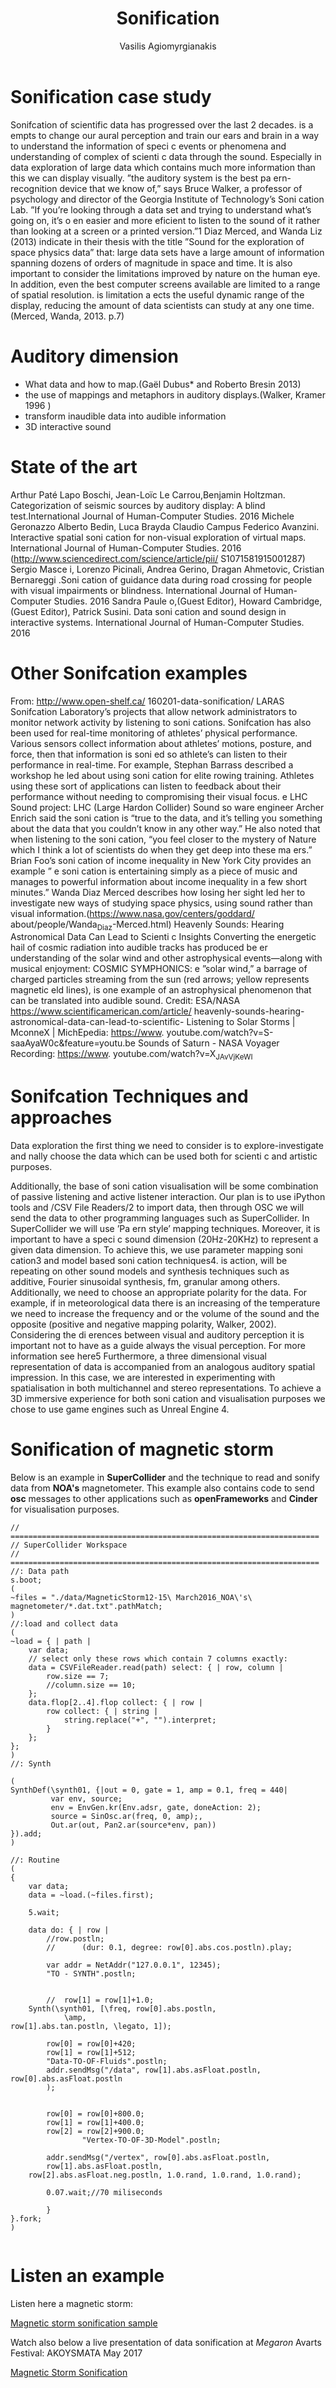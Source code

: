  #+Title: Sonification
 #+Author: Vasilis Agiomyrgianakis
 #+Options: num:nil, toc:nil, html-postamble:nil
 #+Tags: SuperCollider
 #+LAYOUT: page


* Sonification case study


Sonifcation of scientific  data has progressed over the last 2 decades.  is a empts to change our aural perception and train our ears and brain in a way to understand the information of speci c events or phenomena and understanding of complex of scienti c data through the sound. Especially in data exploration of large data which contains much more information than this we can display visually. ”the auditory system is the best pa ern-recognition device that we know of,” says Bruce Walker, a professor of psychology and director of the Georgia Institute of Technology’s Soni cation Lab. ”If you’re looking through a data set and trying to understand what’s going on, it’s o en easier and more eficient to listen to the sound of it rather than looking at a screen or a printed version.”1 Diaz Merced, and Wanda Liz (2013) indicate in their thesis with the title ”Sound for the exploration of space physics data” that:
large data sets have a large amount of information spanning dozens of orders of magnitude in space and time. It is also important to consider the limitations improved by nature on the human eye. In addition, even the best computer screens available are limited to a range of spatial resolution.  is limitation a ects the useful dynamic range of the display, reducing the amount of data scientists can study at any one time.(Merced, Wanda, 2013. p.7)


* Auditory dimension

- What data and how to map.(Gaël Dubus* and Roberto Bresin 2013)
- the use of mappings and metaphors in auditory displays.(Walker, Kramer 1996 )
- transform inaudible data into audible information
- 3D interactive sound

* State of the art
Arthur Paté Lapo Boschi, Jean-Loïc Le Carrou,Benjamin Holtzman. Categorization of seismic sources by auditory display: A blind test.International Journal of Human-Computer Studies. 2016
Michele Geronazzo Alberto Bedin, Luca Brayda Claudio Campus Federico Avanzini. Interactive spatial soni cation for non-visual exploration of virtual maps. International Journal of Human-Computer Studies. 2016 (http://www.sciencedirect.com/science/article/pii/ S1071581915001287)
Sergio Masce i, Lorenzo Picinali, Andrea Gerino, Dragan Ahmetovic, Cristian Bernareggi .Soni cation of guidance data during road crossing for people with visual impairments or blindness. International Journal of Human-Computer Studies. 2016
Sandra Paule o,(Guest Editor), Howard Cambridge, (Guest Editor), Patrick Susini. Data soni cation and sound design in interactive systems. International Journal of Human-Computer Studies. 2016
* Other Sonifcation examples

From: http://www.open-shelf.ca/ 160201-data-sonification/
LARAS Sonifcation Laboratory’s projects that allow network administrators to monitor network activity by listening to soni cations.
Sonifcation has also been used for real-time monitoring of athletes’ physical performance. Various sensors collect information about athletes’ motions, posture, and force, then that information is soni ed so athlete’s can listen to their performance in real-time. For example, Stephan Barrass described a workshop he led about using soni cation for elite rowing training. Athletes using these sort of applications can listen to feedback about their performance without needing to compromising their visual focus.
 e LHC Sound project: LHC (Large Hardon Collider) Sound so ware engineer Archer Enrich said the soni cation is “true to the data, and it’s telling you something about the data that you couldn’t know in any other way.” He also noted that when listening to the soni cation, “you feel closer to the mystery of Nature which I think a lot of scientists do when they get deep into these ma ers.”
Brian Foo’s soni cation of income inequality in New York City provides an example ” e soni cation is entertaining simply as a piece of music and manages to powerful information about income inequality in a few short minutes.”
Wanda Diaz Merced describes how losing her sight led her to investigate new ways of studying space physics, using sound rather than visual information.(https://www.nasa.gov/centers/goddard/ about/people/Wanda_Diaz-Merced.html)
Heavenly Sounds: Hearing Astronomical Data Can Lead to Scienti c
Insights Converting the energetic hail of cosmic radiation into audible
tracks has produced be er understanding of the solar wind and other
astrophysical events—along with musical enjoyment: COSMIC SYMPHONICS:
 e ”solar wind,” a barrage of charged particles streaming from the sun
(red arrows; yellow represents magnetic  eld lines), is one example of an
astrophysical phenomenon that can be translated into audible sound. Credit:
ESA/NASA https://www.scientificamerican.com/article/ heavenly-sounds-hearing-astronomical-data-can-lead-to-scientific-
Listening to Solar Storms | MconneX | MichEpedia: https://www. youtube.com/watch?v=S-saaAyaW0c&feature=youtu.be
Sounds of Saturn - NASA Voyager Recording: https://www. youtube.com/watch?v=X_JAvVjKeWI

* Sonifcation Techniques and approaches
 Data exploration
 the first thing we need to consider is to explore-investigate and  nally choose the data which can be used both for scienti c and artistic purposes.

Additionally, the base of soni cation visualisation will be some combination of passive listening and active listener interaction.
Our plan is to use iPython tools and /CSV File Readers/2 to import data, then through OSC we will send the data to other programming languages such as SuperCollider. In SuperCollider we will use ’Pa ern style’ mapping techniques. Moreover, it is important to have a speci c sound dimension (20Hz-20KHz) to represent a given data dimension. To achieve this, we use parameter mapping soni cation3 and model based soni cation techniques4.  is action, will be repeating on other sound models and synthesis techniques such as additive, Fourier sinusoidal synthesis, fm, granular among others. Additionally, we need to choose an appropriate polarity for the data. For example, if in meteorological data there is an increasing of the temperature we need to increase the frequency and or the volume of the sound and the opposite (positive and negative mapping polarity, Walker, 2002). Considering the di erences between visual and auditory perception it is important not to have as a guide always the visual perception. For more information see here5 Furthermore, a three dimensional visual representation of data is accompanied from an analogous auditory spatial impression. In this case, we are interested in experimenting with spatialisation in both multichannel and stereo representations. To achieve a 3D immersive experience for both soni cation and visualisation purposes we chose to use game engines such as Unreal Engine 4.


* Sonification of magnetic storm

Below is an example in *SuperCollider* and the technique to read and sonify data from *NOA's* magnetometer. This example also contains code to send *osc* messages to other applications such as *openFrameworks* and *Cinder* for visualisation purposes.

#+BEGIN_EXAMPLE
// =====================================================================
// SuperCollider Workspace
// =====================================================================
//: Data path
s.boot;
(
~files = "./data/MagneticStorm12-15\ March2016_NOA\'s\ magnetometer/*.dat.txt".pathMatch;
)
//:load and collect data
(
~load = { | path |
	var data;
	// select only these rows which contain 7 columns exactly:
	data = CSVFileReader.read(path) select: { | row, column |
		row.size == 7;
		//column.size == 10;
	};
	data.flop[2..4].flop collect: { | row |
		row collect: { | string |
			string.replace("+", "").interpret;
		}
	};
};
)
//: Synth

(
SynthDef(\synth01, {|out = 0, gate = 1, amp = 0.1, freq = 440|
         var env, source;
         env = EnvGen.kr(Env.adsr, gate, doneAction: 2);
         source = SinOsc.ar(freq, 0, amp);,
         Out.ar(out, Pan2.ar(source*env, pan))
}).add;
)

//: Routine
(
{
	var data;
	data = ~load.(~files.first);

	5.wait;

	data do: { | row |
		//row.postln;
		//		(dur: 0.1, degree: row[0].abs.cos.postln).play;

		var addr = NetAddr("127.0.0.1", 12345);
		"TO - SYNTH".postln;


		//	row[1] = row[1]+1.0;
	Synth(\synth01, [\freq, row[0].abs.postln,
			\amp,
row[1].abs.tan.postln, \legato, 1]);

		row[0] = row[0]+420;
		row[1] = row[1]+512;
		"Data-TO-OF-Fluids".postln;
		addr.sendMsg("/data", row[1].abs.asFloat.postln, row[0].abs.asFloat.postln
		);


		row[0] = row[0]+800.0;
		row[1] = row[1]+400.0;
		row[2] = row[2]+900.0;
				"Vertex-TO-OF-3D-Model".postln;

		addr.sendMsg("/vertex", row[0].abs.asFloat.postln,
		row[1].abs.asFloat.postln,
	row[2].abs.asFloat.neg.postln, 1.0.rand, 1.0.rand, 1.0.rand);

		0.07.wait;//70 miliseconds

		}
}.fork;
)

#+END_EXAMPLE

* Listen an example

Listen here a magnetic storm:


[[https://youtu.be/FMLO1qVhWio][Magnetic storm sonification sample]]

Watch also below a live presentation of data sonification at /Megaron/
Avarts Festival: AKOYSMATA May 2017

[[https://www.youtube.com/watch?v%3D0l6I8398E6s][Magnetic Storm Sonification]]
